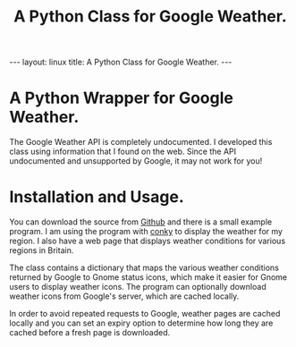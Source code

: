 #+STARTUP: showall indent
#+STARTUP: hidestars
#+OPTIONS: H:2 num:nil tags:nil toc:nil timestamps:nil
#+TITLE: A Python Class for Google Weather.
#+BEGIN_HTML
--- 
layout: linux 
title: A Python Class for Google Weather.
--- 
#+END_HTML
* A Python Wrapper for Google Weather.
The Google Weather API is completely undocumented. I developed this
class using information that I found on the web. Since the API
undocumented and unsupported by Google, it may not work for you!

* Installation and Usage.
You can download the source from [[http://github.com/geekinthesticks/Python-Google-Weather][Github]] and there is a small example
program. I am using the program with [[http://conky.sourceforge.net/][conky]] to display the weather for
my region. I also have a web page that displays weather conditions for
various regions in Britain.

The class contains a dictionary that maps the various weather
conditions returned by Google to Gnome status icons, which make it
easier for Gnome users to display weather icons. The program can
optionally download weather icons from Google's server, which are
cached locally.

In order to avoid repeated requests to Google, weather pages are
cached locally and you can set an expiry option to determine how long
they are cached before a fresh page is downloaded.
